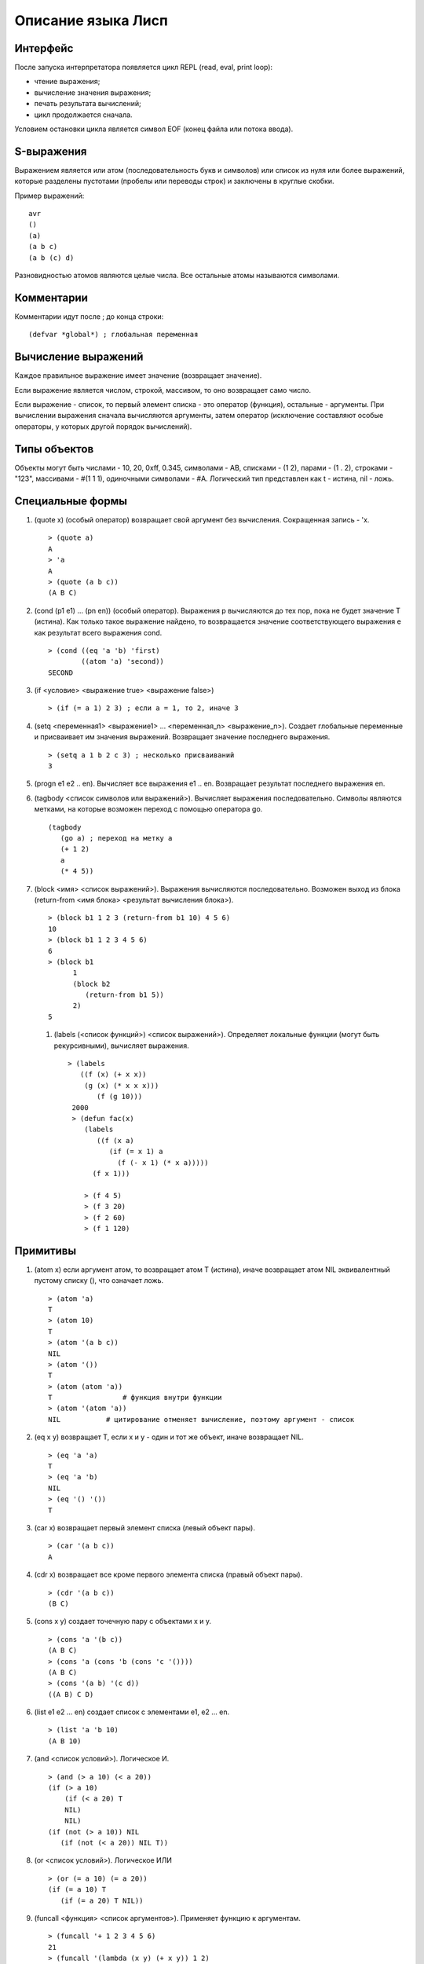 Описание языка Лисп
===================

Интерфейс
---------

После запуска интерпретатора появляется цикл REPL (read, eval, print loop):

* чтение выражения;
* вычисление значения выражения;
* печать результата вычислений;
* цикл продолжается сначала.

Условием остановки цикла является символ EOF (конец файла или потока ввода).

S-выражения
-----------

Выражением является или атом (последовательность букв и символов) или список из нуля или более выражений, которые разделены пустотами (пробелы или переводы строк) и заключены в круглые скобки.

Пример выражений:
::

   avr
   ()
   (a)
   (a b c)
   (a b (c) d)

Разновидностью атомов являются целые числа. Все остальные атомы называются символами.

Комментарии
-----------

Комментарии идут после ; до конца строки:
::

   (defvar *global*) ; глобальная переменная

Вычисление выражений
--------------------

Каждое правильное выражение имеет значение (возвращает значение).

Если выражение является числом, строкой, массивом, то оно возвращает само число.

Если выражение - список, то первый элемент списка - это оператор (функция), остальные - аргументы. При вычислении выражения сначала вычисляются аргументы, затем оператор (исключение составляют особые операторы, у которых другой порядок вычислений).

Типы объектов
-------------

Объекты могут быть числами - 10, 20, 0xff, 0.345, символами - AB, списками - (1 2), парами - (1 . 2), строками - "123", массивами - #(1 1 1), одиночными символами - #\A. Логический тип представлен как t - истина, nil - ложь.

Специальные формы
-----------------

1. (quote x) (особый оператор) возвращает свой аргумент без вычисления. Сокращенная запись - 'x.
   ::

      > (quote a)
      A
      > 'a
      A
      > (quote (a b c))
      (A B C)

#. (cond (p1 e1) ... (pn en)) (особый оператор). Выражения p вычисляются до тех пор, пока не будет значение T (истина). Как только такое выражение найдено, то возвращается значение соответствующего выражения e как результат всего выражения cond.
   ::

      > (cond ((eq 'a 'b) 'first)
              ((atom 'a) 'second))
      SECOND

#. (if <условие> <выражение true> <выражение false>)
   ::

      > (if (= a 1) 2 3) ; если a = 1, то 2, иначе 3

#. (setq <переменная1> <выражение1> ... <переменная_n> <выражение_n>).
   Создает глобальные переменные и присваивает им значения выражений. Возвращает значение последнего выражения.
   ::

      > (setq a 1 b 2 c 3) ; несколько присваиваний
      3

#. (progn e1 e2 .. en). Вычисляет все выражения e1 .. en. Возвращает результат последнего выражения en.

#. (tagbody <список символов или выражений>). Вычисляет выражения последовательно. Символы являются метками, на которые возможен переход с помощью оператора go.
   ::

      (tagbody
         (go a) ; переход на метку a
         (+ 1 2)
	 a
	 (* 4 5))

#. (block <имя> <список выражений>). Выражения вычисляются последовательно. Возможен выход из блока (return-from <имя блока> <результат вычисления блока>).
   ::

      > (block b1 1 2 3 (return-from b1 10) 4 5 6)
      10
      > (block b1 1 2 3 4 5 6)
      6
      > (block b1
            1
            (block b2
	       (return-from b1 5))
	    2)
      5

 #. (labels (<список функций>) <список выражений>). Определяет локальные функции (могут быть рекурсивными), вычисляет выражения.
    ::

       > (labels
          ((f (x) (+ x x))
	   (g (x) (* x x x)))
	      (f (g 10)))
        2000
	> (defun fac(x)
	   (labels
	      ((f (x a)
	         (if (= x 1) a
		   (f (- x 1) (* x a)))))
	     (f x 1)))
	     
	   > (f 4 5)
	   > (f 3 20)
	   > (f 2 60)
	   > (f 1 120)
      
Примитивы
---------

1. (atom x) если аргумент атом, то возвращает атом T (истина), иначе возвращает атом NIL эквивалентный пустому списку (), что означает ложь.
   ::

      > (atom 'a)
      T
      > (atom 10)
      T
      > (atom '(a b c))
      NIL
      > (atom '())
      T
      > (atom (atom 'a))
      T                 # функция внутри функции
      > (atom '(atom 'a))
      NIL           # цитирование отменяет вычисление, поэтому аргумент - список

2. (eq x y) возвращает T, если x и y - один и тот же объект, иначе возвращает NIL.
   ::

      > (eq 'a 'a)
      T
      > (eq 'a 'b)
      NIL
      > (eq '() '())
      T
      
#. (car x) возвращает первый элемент списка (левый объект пары).
   ::

      > (car '(a b c))
      A

#. (cdr x) возвращает все кроме первого элемента списка (правый объект пары).
   ::

      > (cdr '(a b c))
      (B C)

#. (cons x y) создает точечную пару с объектами x и y.
   ::

      > (cons 'a '(b c))
      (A B C)
      > (cons 'a (cons 'b (cons 'c '())))
      (A B C)
      > (cons '(a b) '(c d))
      ((A B) C D)

#. (list e1 e2 ... en) создает список с элементами e1, e2 ... en.
   ::

      > (list 'a 'b 10)
      (A B 10)
      
#. (and <список условий>). Логическое И.
   ::
      > (and (> a 10) (< a 20))
      (if (> a 10)
          (if (< a 20) T
	  NIL)
	  NIL)
      (if (not (> a 10)) NIL
         (if (not (< a 20)) NIL T))

#. (or <список условий>). Логическое ИЛИ
   ::
      > (or (= a 10) (= a 20))
      (if (= a 10) T
         (if (= a 20) T NIL))

#. (funcall <функция> <список аргументов>). Применяет функцию к аргументам.
   ::
      > (funcall '+ 1 2 3 4 5 6)
      21
      > (funcall '(lambda (x y) (+ x y)) 1 2)
      3
      > (funcall a 10 20)

#. (eval <выражение>). Вычисление выражения.
   ::

      > (eval '(+ 1 2))
      3

#. (error msg). Останавливает вычисление, выводит сообщение об ошибке, возвращается в REPL цикл.
   ::

      > (error "No arguments")
      ERROR: No arguments

Примитивы для работы со списками
------------------------------

Для изменения списков служат функции rplaca и rplacd. Эти функции изменяют элементы car и cdr в паре. Первый аргумент должен быть парой. Второй - любой объект.
Возвращается измененная пара (объект не копируется):
::

   > (defvar list '(a b c))
   LIST
   > (rplaca list 1)
   (1 b c)
   > list
   (1 b c)
   > (rplacd list nil)
   (1)
   > list
   (1)

Арифметические примитивы
------------------------

#. (+ e1 e2 ... en) - сложение элементов e1, e2 .. en. Могут быть целые и вещественные числа.
   ::

      > (+ 1 2 3)
      6
      > (+ 4.5 7.9)
      12.40000

#. (- e1 e2 ... en) - вычитание элементов e1, e2 .. en. Могут быть целые и вещественные числа.
   ::

      > (- 10 2 3)
      5
      > (- 10.5 7.9)
      2.600000

#. (* e1 e2 ... en) - умножение элементов e1, e2 .. en. Могут быть целые и вещественные числа.
   ::

      > (* 1 2 3)
      6
      > (* 0.1 0.1)
      0.010000

#. (/ e1 e2) - деление e1 на e2. Могут быть целые и вещественные числа.
   ::

      > (/ 10 3)
      3
      > (/ 10.0 3)
      0.3333333

#. (% e1 e2) - остаток от деления e1 на e2. Только с целыми числами.
   ::

      > (% 10 3)
      1

#. (> e1 e2) - сравнение выражений e1 и e2 на больше. Возвращает T или NIL
   ::

      > (> 10 3)
      T
      > (> 1 2)
      NIL

#. (< e1 e2) - сравнение выражений e1 и e2 на меньше. Возвращает T или NIL
   ::

      > (< 10 3)
      NIL
      > (< 1 2)
      T

#. (equal x y) возвращает T, если x и y равны по содержимому, иначе возвращает NIL.
   ::
      > (equal 4 4)
      T
      > (equal 1 2)
      NIL
      > (equal '(1 2) '(a 2))
      NIL
      > (equal '(a b) ('a b))
      T
      > (equal '((1) (a b)) '((1) (a b)))
      T
      > (equal "abc" "abc")
      T
      > (equal #(1 1 'a) #(1 1 'a))
      T

#. (& e1 e2 ... en) - побитовое И элементов e1, e2 .. en.
   ::
      > (& 0x12 1)
      0

#. (bitor e1 e2 ... en) - побитовое ИЛИ элементов e1, e2 .. en.
   ::
      > (bitor 0x10 1)
      17

#. (<< num b) - побитовый сдвиг влево числа num на b битов.
   ::
      > (<< 1 3)
      8

#. (>> num b) - побитовый сдвиг вправо числа num на b битов.
   ::
      > (>> 0x15 4)
      1
      
#. (sin num) - синус вещественного числа num.
   ::
      > (sin 0.0)
      0.000000

#. (cos num) - косинус вещественного числа num.
   ::
      > (cos 0.0)
      1.000000
      
Лямбда выражения
----------------

Лямбда выражение - это анонимная (без имени) функция (lambda (p1 ... pn) e1 e2 .. en), где
p1 ... pn - это параметры функции, e1, e2, ..., en - выражения.

Вызов функции - это следующее выражение:
::

   ((lambda (p1 ... pn) e) a1 ... an)

Сначала вычисляются все аргументы a1 ... an. Затем каждому параметру p1 ... pn ставится в соответствие вычисленное значение аргументов a1 ... an. После этого вычисляется выражение e, содержащее параметры, вместо которых будут подставлены их значения.
::

   > ((lambda (x) (cons x '(b))) 'a)
   (A B)
   > ((lambda (x y) (cons x (cdr y)))
     'z
     '(a b c))
   (Z B C)

Определение функций
-------------------

Новую функцию можно создать с помощью оператора defun:
::

    > (defun null (x)
         (eq x NIL))
    NULL  # имя новой функции
    > (null 'a)
    NIL
    > (null '())
    T

Функция может иметь строку документации:
::

   (defun null (x)
   "проверяет аргумент на пустое значение"
         (eq x NIL))

Глобальные переменные
---------------------

Глобальные переменные существуют все время работы. Они создаются с помощью функции defvar имя_переменной [значение] (особая форма). Значение может быть выражением:
::

   > (defvar a 10)
   A
   > A
   10

При отстутствии значения в переменную записывается значение NIL
::

   > (defvar a)
   A
   > A
   NIL

Установить значение переменной можно с помощью функции setq (особая форма). Если такой переменной не было то она создается.
::

   > (setq a 1)
   1
   > a
   1

Можно одной функцией установить значения нескольких переменных:
::

   (setq a 1 b 2 c 3)

Если переменная локальная (параметр функции), то setq ее модифицирует:
::

   > (defun test(x)
        (setq x 10)) ; модификация параметра


Сравнение по значению:
::

   > (equal 4 4)
   T
   > (equal 1 2)
   NIL
   > (equal '(1 2) '(a 2))
   NIL
   > (equal '(a b) ('a b))
   T
   > (equal '((1) (a b)) '((1) (a b)))
   T
   > (equal "abc" "abc")
   T
   > (equal #(1 1 'a) #(1 1 'a))
   T

Сравнения:
::

   > (> 8 2)
   T
   > (< 8 2)
   NIL

Побитовое И (1 или более параметров):
::

   > (& 0xA1 1)
   1
   > (& 1 1 1)
   1

Побитовое ИЛИ (1 или более параметров):
::

   > (bitor 0xf 0 0xf0)
   255

Сдвиг влево (только 2 параметра):
::

   > (<< 1 2)
   4

Сдвиг вправо (только 2 параметра):
::

   > (>> 0xF0 4)
   15
	
Строки
------

Строки задаются в двойных кавычках:
::

   > (defvar str "abc")
   STR
   > str
   "abc"

Функция объединения строк (1 или более параметров):
::

   > (concat "abc " "cde")
   "abc cde"
   > (concat "abc")
   "abc"

Функция преобразования строки в символ:
::

   > (intern "A")
   A

Функция преобразования символа в строку:
::

   > (symbol-name 'abc)
   "ABC"

Длина строки:
::

   > (string-size "ABcdf")
   5

Получение символа из строки по индексу:
::

   > (char "abc" 0)
   #\a

Получение подстроки из строки, по начальному индексу и конечному индексу (не включается в результат):
::

   > (subseq "abcd123" 1 5)
   "bcd1"

Перевод целого числа в строку:
::

   > (inttostr 10)
   "10"
      
Массивы
-------

Массивы в виде константы задаются как:
::

   > #(1 2 3 4)
   #(1 2 3 4)

Создание пустого массива заданной длины:
::

   (make-array <имя массива> <размер>)
   (defvar arr (make-array 100)) ; массив из 100 элементов

Присвоение значения элементу массива (значением может быть любой объект):
::

   (seta <объект массив> <индекс> <объект значение>)
   > (seta 'arr 0 10) ; arr[0] = 10
   10
   > (seta 'arr 10 '(a b c)) ; arr[10] = (A B C)
   (A B C)

Чтение элемента массива:
::

   (aref <массив> <индекс>)
   > (aref 'arr 0)
   10

Размер массива:
::

   > (array-size #(1 2 3))
   3

Индекс массива начинается с 0 и не может превышать размер.

Предикаты типов
---------------

Проверка на символ:
::

   (symbolp 'asb)
   T
   (symbolp 1)
   NIL

Проверка на целое число:
::

   (integerp 'asb)
   NIL
   (integerp 1)
   T

Печать объектов
---------------

Любой объект можно напечатать с помощью функции print. Печатается объект и перевод строки:
::

   > (print 1)
   1
   > (print '(1 2 3))
   (1 2 3)

Одиночный символ печатается с помощью функции putchar:
::

   > (putchar #\#)
   #

Макросы
-------

Макрос задает шаблон для генерации выражения.
::
   
   (defmacro test (var val)
       (list 'defvar var val))

При вызове макроса сначала происходит вычисление тела макроса (развертывание макроса):
::

   (test abc 100) -> (defvar abc 100)

Затем получившееся выражение вычисляется:
::

   (defvar abc 100)
   ABC

Обратная кавычка (работает не обязательно в макросах) вычисляется как обычная кавычка (цитирование работает со всеми типами объектов):
::

   > `(a b c)
   (A B C)

Но она также позволяет указывать какие части цитирования должны быть вычислены. Эти части указываются с помощью запятой:
::

   > (defvar a 10)
   A
   > `(a b c ,a)
   (A B C 10)

Запятая может стоять перед выражением, которое вычистяется
::

   > (defvar a 10)
   A
   > `(a b c ,(+ 1 a))
   (A B C 11)

Запятая-at служит для того, чтобы подставить список (результат вычисления выражения внутри запятой-at должен быть списком):
::

   > (defvar a '(1 2 3))
   A
   > `(,a ,@a)
   ((1 2 3) 1 2 3)

Можно посмотреть результат макроподстановки с помощью функции macroexpand:
::

   > (macroexpand '(if (= 1 1) 2 3))
   (COND ((= 1 1) 2) (T 3))

Функции как объекты первого класса
----------------------------------

Мы можем передавать функции в качестве параметров других функций и возвращать функции.
Функции бывают:

* локальные;
* глобальные;
* встроенные;
* лямбда.

Пространство имен функций не совпадает с пространством имен переменных. Функция передается в качесвте параметра как лямбда-выражение или символ.
Но при вызове функции из параметра мы должны указать, что имя символа относится к пространству имен функций. Для вызова функций по параметру используется примитив funcall
Пример:
::

   > (funcall #'+ 1 2 3) ; вызов примитива
   6
   > (funcall #'(lambda (x y) (+ x y)) 2 3) ; вызов lambda
   5
   > (defun test (x) (+ x 1))
     (funcall #'test 4) ; вызов пользовательской функции по символу
     5
   > (defun compose (f g x)
       (funcall f (funcall g x)))
     (compose #'test #'test 6)
     8
  
Оператор #' является сокращением специальной формы function. #'test -- это (function test).
